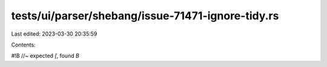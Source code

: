 tests/ui/parser/shebang/issue-71471-ignore-tidy.rs
==================================================

Last edited: 2023-03-30 20:35:59

Contents:

.. code-block:: rs

    
#!B //~ expected `[`, found `B`


